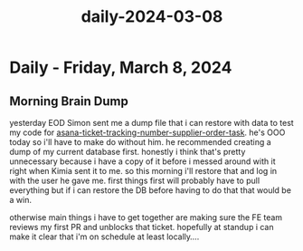 :PROPERTIES:
:ID:       602fa2a4-bb33-4482-998d-12fe0f1238c1
:END:
#+title: daily-2024-03-08
#+filetags: :daily:
* Daily - Friday, March 8, 2024

** Morning Brain Dump
yesterday EOD Simon sent me a dump file that i can restore with data to test my code for [[id:0bebcb50-695c-4f21-8a05-de435d034272][asana-ticket-tracking-number-supplier-order-task]]. he's OOO today so i'll have to make do without him. he recommended creating a dump of my current database first. honestly i think that's pretty unnecessary because i have a copy of it before i messed around with it right when Kimia sent it to me. so this morning i'll restore that and log in with the user he gave me. first things first will probably have to pull everything but if i can restore the DB before having to do that that would be a win.

otherwise main things i have to get together are making sure the FE team reviews my first PR and unblocks that ticket. hopefully at standup i can make it clear that i'm on schedule at least locally....
